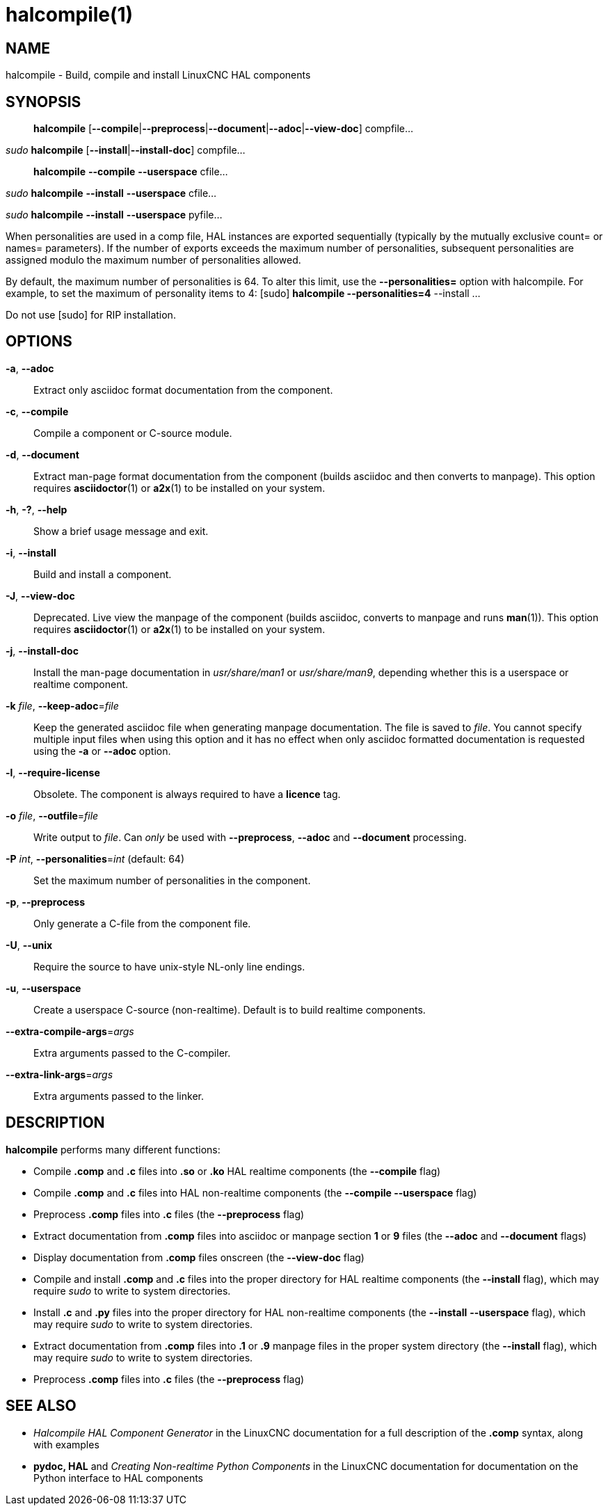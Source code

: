 = halcompile(1)

== NAME

halcompile - Build, compile and install LinuxCNC HAL components

== SYNOPSIS

____
*halcompile* [*--compile*|*--preprocess*|*--document*|*--adoc*|*--view-doc*] compfile...
____

_sudo_ *halcompile* [*--install*|*--install-doc*] compfile...

____
*halcompile* *--compile* *--userspace* cfile...
____

_sudo_ *halcompile* *--install* *--userspace* cfile...

_sudo_ *halcompile* *--install* *--userspace* pyfile...

When personalities are used in a comp file, HAL instances are exported
sequentially (typically by the mutually exclusive count= or names=
parameters). If the number of exports exceeds the maximum number of
personalities, subsequent personalities are assigned modulo the maximum
number of personalities allowed.

By default, the maximum number of personalities is 64. To alter this
limit, use the *--personalities=* option with halcompile. For example,
to set the maximum of personality items to 4: [sudo] *halcompile
--personalities=4* --install ...

Do not use [sudo] for RIP installation.

== OPTIONS

*-a*, *--adoc*::
Extract only asciidoc format documentation from the component.
*-c*, *--compile*::
Compile a component or C-source module.
*-d*, *--document*::
Extract man-page format documentation from the component (builds asciidoc and
then converts to manpage). This option requires **asciidoctor**(1) or **a2x**(1)
to be installed on your system.
*-h*, *-?*, *--help*::
Show a brief usage message and exit.
*-i*, *--install*::
Build and install a component.
*-J*, *--view-doc*::
Deprecated. Live view the manpage of the component (builds asciidoc, converts
to manpage and runs **man**(1)). This option requires **asciidoctor**(1)
or **a2x**(1) to be installed on your system.
*-j*, *--install-doc*::
Install the man-page documentation in _usr/share/man1_ or _usr/share/man9_,
depending whether this is a userspace or realtime component.
*-k* _file_, *--keep-adoc*=_file_::
Keep the generated asciidoc file when generating manpage documentation. The
file is saved to _file_. You cannot specify multiple input files when using
this option and it has no effect when only asciidoc formatted documentation is
requested using the *-a* or *--adoc* option.
*-l*, *--require-license*::
Obsolete. The component is always required to have a *licence* tag.
*-o* _file_, *--outfile*=_file_::
Write output to _file_. Can _only_ be used with *--preprocess*, *--adoc* and
*--document* processing.
*-P* _int_, *--personalities*=_int_ (default: 64)::
Set the maximum number of personalities in the component.
*-p*, *--preprocess*::
Only generate a C-file from the component file.
*-U*, *--unix*::
Require the source to have unix-style NL-only line endings.
*-u*, *--userspace*::
Create a userspace C-source (non-realtime). Default is to build realtime
components.
*--extra-compile-args*=_args_::
Extra arguments passed to the C-compiler.
*--extra-link-args*=_args_::
Extra arguments passed to the linker.

== DESCRIPTION

*halcompile* performs many different functions:

* Compile *.comp* and *.c* files into *.so* or *.ko* HAL realtime
  components (the *--compile* flag)
* Compile *.comp* and *.c* files into HAL non-realtime components
  (the *--compile --userspace* flag)
* Preprocess *.comp* files into *.c* files (the *--preprocess* flag)
* Extract documentation from *.comp* files into asciidoc or manpage
  section *1* or *9* files (the *--adoc* and *--document* flags)
* Display documentation from *.comp* files onscreen (the *--view-doc* flag)
* Compile and install *.comp* and *.c* files into the proper directory
  for HAL realtime components (the *--install* flag),
  which may require _sudo_ to write to system directories.
* Install *.c* and *.py* files into the proper directory for HAL
  non-realtime components (the *--install* *--userspace* flag), which may
  require _sudo_ to write to system directories.
* Extract documentation from *.comp* files into *.1* or *.9* manpage
  files in the proper system directory (the *--install* flag), which may
  require _sudo_ to write to system directories.
* Preprocess *.comp* files into *.c* files (the *--preprocess* flag)

== SEE ALSO

* _Halcompile HAL Component Generator_ in the LinuxCNC documentation for a
  full description of the *.comp* syntax, along with examples

* *pydoc, HAL* and _Creating Non-realtime Python Components_ in the
  LinuxCNC documentation for documentation on the Python interface to HAL
  components
